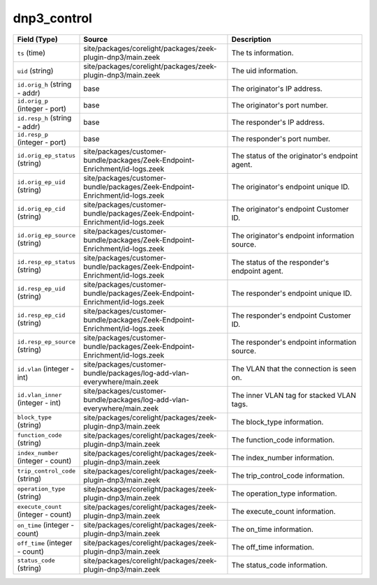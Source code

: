 .. _ref_logs_dnp3_control:

dnp3_control
------------
.. list-table::
   :header-rows: 1
   :class: longtable
   :widths: 1 3 3

   * - Field (Type)
     - Source
     - Description

   * - ``ts`` (time)
     - site/packages/corelight/packages/zeek-plugin-dnp3/main.zeek
     - The ts information.

   * - ``uid`` (string)
     - site/packages/corelight/packages/zeek-plugin-dnp3/main.zeek
     - The uid information.

   * - ``id.orig_h`` (string - addr)
     - base
     - The originator's IP address.

   * - ``id.orig_p`` (integer - port)
     - base
     - The originator's port number.

   * - ``id.resp_h`` (string - addr)
     - base
     - The responder's IP address.

   * - ``id.resp_p`` (integer - port)
     - base
     - The responder's port number.

   * - ``id.orig_ep_status`` (string)
     - site/packages/customer-bundle/packages/Zeek-Endpoint-Enrichment/id-logs.zeek
     - The status of the originator's endpoint agent.

   * - ``id.orig_ep_uid`` (string)
     - site/packages/customer-bundle/packages/Zeek-Endpoint-Enrichment/id-logs.zeek
     - The originator's endpoint unique ID.

   * - ``id.orig_ep_cid`` (string)
     - site/packages/customer-bundle/packages/Zeek-Endpoint-Enrichment/id-logs.zeek
     - The originator's endpoint Customer ID.

   * - ``id.orig_ep_source`` (string)
     - site/packages/customer-bundle/packages/Zeek-Endpoint-Enrichment/id-logs.zeek
     - The originator's endpoint information source.

   * - ``id.resp_ep_status`` (string)
     - site/packages/customer-bundle/packages/Zeek-Endpoint-Enrichment/id-logs.zeek
     - The status of the responder's endpoint agent.

   * - ``id.resp_ep_uid`` (string)
     - site/packages/customer-bundle/packages/Zeek-Endpoint-Enrichment/id-logs.zeek
     - The responder's endpoint unique ID.

   * - ``id.resp_ep_cid`` (string)
     - site/packages/customer-bundle/packages/Zeek-Endpoint-Enrichment/id-logs.zeek
     - The responder's endpoint Customer ID.

   * - ``id.resp_ep_source`` (string)
     - site/packages/customer-bundle/packages/Zeek-Endpoint-Enrichment/id-logs.zeek
     - The responder's endpoint information source.

   * - ``id.vlan`` (integer - int)
     - site/packages/customer-bundle/packages/log-add-vlan-everywhere/main.zeek
     - The VLAN that the connection is seen on.

   * - ``id.vlan_inner`` (integer - int)
     - site/packages/customer-bundle/packages/log-add-vlan-everywhere/main.zeek
     - The inner VLAN tag for stacked VLAN tags.

   * - ``block_type`` (string)
     - site/packages/corelight/packages/zeek-plugin-dnp3/main.zeek
     - The block_type information.

   * - ``function_code`` (string)
     - site/packages/corelight/packages/zeek-plugin-dnp3/main.zeek
     - The function_code information.

   * - ``index_number`` (integer - count)
     - site/packages/corelight/packages/zeek-plugin-dnp3/main.zeek
     - The index_number information.

   * - ``trip_control_code`` (string)
     - site/packages/corelight/packages/zeek-plugin-dnp3/main.zeek
     - The trip_control_code information.

   * - ``operation_type`` (string)
     - site/packages/corelight/packages/zeek-plugin-dnp3/main.zeek
     - The operation_type information.

   * - ``execute_count`` (integer - count)
     - site/packages/corelight/packages/zeek-plugin-dnp3/main.zeek
     - The execute_count information.

   * - ``on_time`` (integer - count)
     - site/packages/corelight/packages/zeek-plugin-dnp3/main.zeek
     - The on_time information.

   * - ``off_time`` (integer - count)
     - site/packages/corelight/packages/zeek-plugin-dnp3/main.zeek
     - The off_time information.

   * - ``status_code`` (string)
     - site/packages/corelight/packages/zeek-plugin-dnp3/main.zeek
     - The status_code information.
